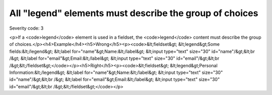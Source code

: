 ===============================
All "legend" elements must describe the group of choices
===============================

Severity code: 3

.. php:class:: legendDescribesListOfChoices

<p>If a <code>legend</code> element is used in a fieldset, the <code>legend</code> content must describe the group of choices.</p><h4>Example</h4><h5>Wrong</h5><p><code>&lt;fieldset&gt;    &lt;legend&gt;Some fields:&lt;/legend&gt;    &lt;label for="name"&gt;Name:&lt;/label&gt; &lt;input type="text" size="30" id="name"/&gt;&lt;br /&gt;    &lt;label for="email"&gt;Email:&lt;/label&gt; &lt;input type="text" size="30" id="email"/&gt;&lt;br /&gt;&lt;/fieldset&gt;</code></p><h5>Right</h5><p><code>&lt;fieldset&gt;    &lt;legend&gt;Personal Information:&lt;/legend&gt;    &lt;label for="name"&gt;Name:&lt;/label&gt; &lt;input type="text" size="30" id="name"/&gt;&lt;br /&gt;    &lt;label for="email"&gt;Email:&lt;/label&gt; &lt;input type="text" size="30" id="email"/&gt;&lt;br /&gt;&lt;/fieldset&gt;</code></p>

